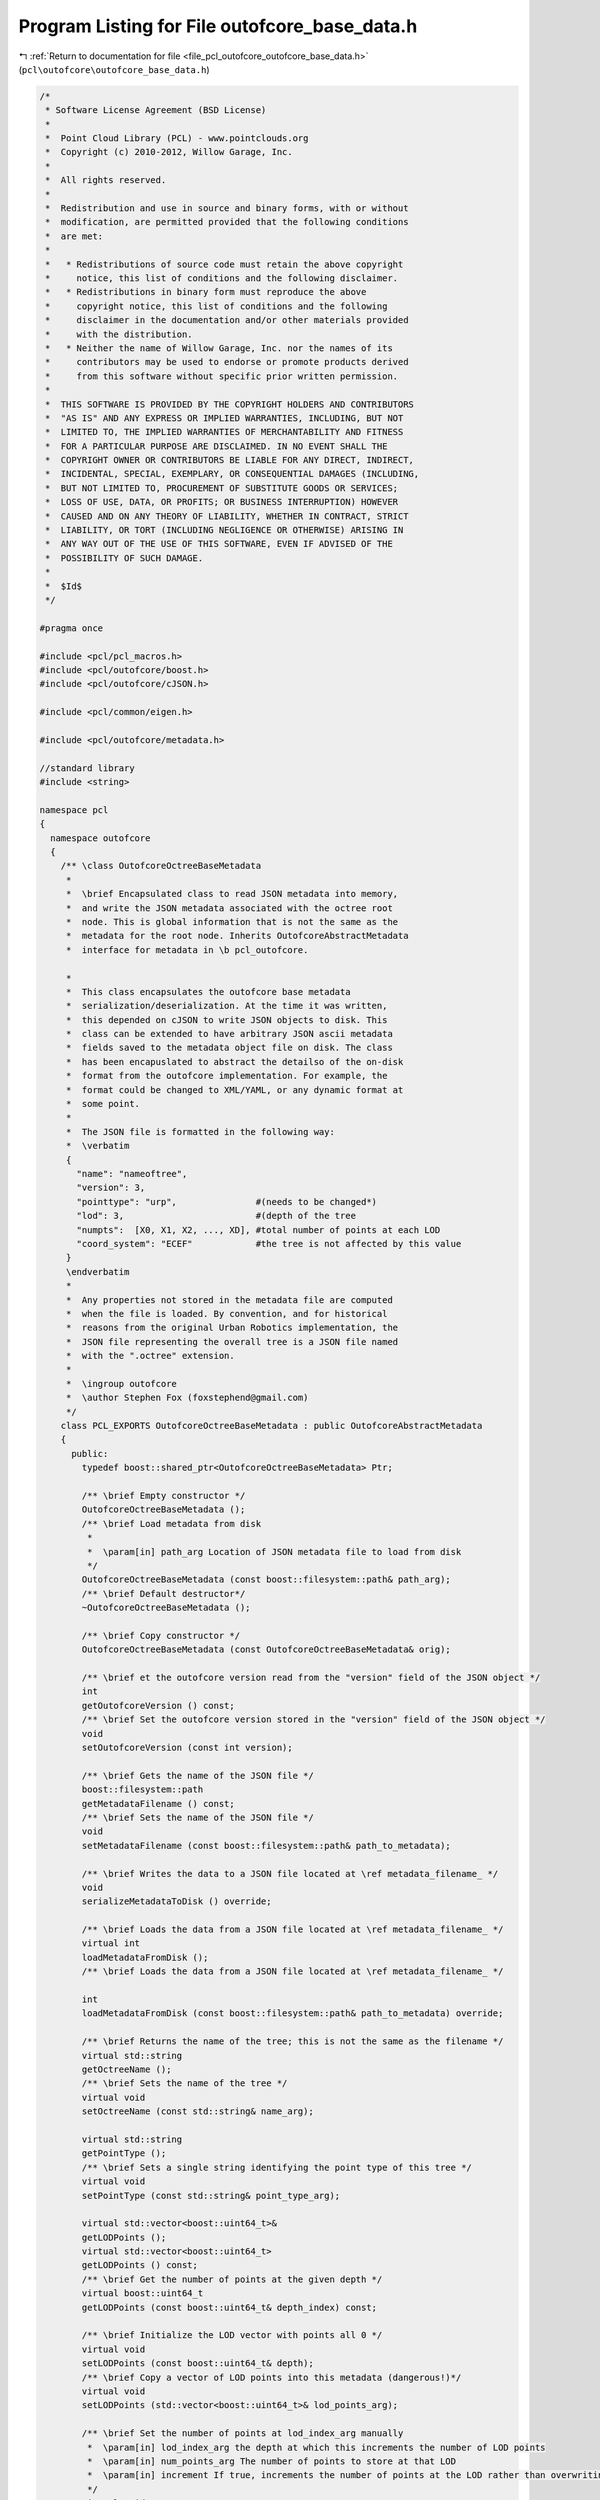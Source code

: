 
.. _program_listing_file_pcl_outofcore_outofcore_base_data.h:

Program Listing for File outofcore_base_data.h
==============================================

|exhale_lsh| :ref:`Return to documentation for file <file_pcl_outofcore_outofcore_base_data.h>` (``pcl\outofcore\outofcore_base_data.h``)

.. |exhale_lsh| unicode:: U+021B0 .. UPWARDS ARROW WITH TIP LEFTWARDS

.. code-block:: cpp

   /*
    * Software License Agreement (BSD License)
    *
    *  Point Cloud Library (PCL) - www.pointclouds.org
    *  Copyright (c) 2010-2012, Willow Garage, Inc.
    *
    *  All rights reserved.
    *
    *  Redistribution and use in source and binary forms, with or without
    *  modification, are permitted provided that the following conditions
    *  are met:
    *
    *   * Redistributions of source code must retain the above copyright
    *     notice, this list of conditions and the following disclaimer.
    *   * Redistributions in binary form must reproduce the above
    *     copyright notice, this list of conditions and the following
    *     disclaimer in the documentation and/or other materials provided
    *     with the distribution.
    *   * Neither the name of Willow Garage, Inc. nor the names of its
    *     contributors may be used to endorse or promote products derived
    *     from this software without specific prior written permission.
    *
    *  THIS SOFTWARE IS PROVIDED BY THE COPYRIGHT HOLDERS AND CONTRIBUTORS
    *  "AS IS" AND ANY EXPRESS OR IMPLIED WARRANTIES, INCLUDING, BUT NOT
    *  LIMITED TO, THE IMPLIED WARRANTIES OF MERCHANTABILITY AND FITNESS
    *  FOR A PARTICULAR PURPOSE ARE DISCLAIMED. IN NO EVENT SHALL THE
    *  COPYRIGHT OWNER OR CONTRIBUTORS BE LIABLE FOR ANY DIRECT, INDIRECT,
    *  INCIDENTAL, SPECIAL, EXEMPLARY, OR CONSEQUENTIAL DAMAGES (INCLUDING,
    *  BUT NOT LIMITED TO, PROCUREMENT OF SUBSTITUTE GOODS OR SERVICES;
    *  LOSS OF USE, DATA, OR PROFITS; OR BUSINESS INTERRUPTION) HOWEVER
    *  CAUSED AND ON ANY THEORY OF LIABILITY, WHETHER IN CONTRACT, STRICT
    *  LIABILITY, OR TORT (INCLUDING NEGLIGENCE OR OTHERWISE) ARISING IN
    *  ANY WAY OUT OF THE USE OF THIS SOFTWARE, EVEN IF ADVISED OF THE
    *  POSSIBILITY OF SUCH DAMAGE.
    *
    *  $Id$
    */
   
   #pragma once
   
   #include <pcl/pcl_macros.h>
   #include <pcl/outofcore/boost.h>
   #include <pcl/outofcore/cJSON.h>
   
   #include <pcl/common/eigen.h>
   
   #include <pcl/outofcore/metadata.h>
   
   //standard library
   #include <string>
   
   namespace pcl
   {
     namespace outofcore
     {
       /** \class OutofcoreOctreeBaseMetadata 
        *
        *  \brief Encapsulated class to read JSON metadata into memory,
        *  and write the JSON metadata associated with the octree root
        *  node. This is global information that is not the same as the
        *  metadata for the root node. Inherits OutofcoreAbstractMetadata
        *  interface for metadata in \b pcl_outofcore.
   
        *
        *  This class encapsulates the outofcore base metadata
        *  serialization/deserialization. At the time it was written,
        *  this depended on cJSON to write JSON objects to disk. This
        *  class can be extended to have arbitrary JSON ascii metadata
        *  fields saved to the metadata object file on disk. The class
        *  has been encapuslated to abstract the detailso of the on-disk
        *  format from the outofcore implementation. For example, the
        *  format could be changed to XML/YAML, or any dynamic format at
        *  some point.
        *
        *  The JSON file is formatted in the following way:
        *  \verbatim
        {
          "name": "nameoftree",
          "version": 3,
          "pointtype": "urp",               #(needs to be changed*)
          "lod": 3,                         #(depth of the tree
          "numpts":  [X0, X1, X2, ..., XD], #total number of points at each LOD
          "coord_system": "ECEF"            #the tree is not affected by this value
        }
        \endverbatim
        *
        *  Any properties not stored in the metadata file are computed
        *  when the file is loaded. By convention, and for historical
        *  reasons from the original Urban Robotics implementation, the
        *  JSON file representing the overall tree is a JSON file named
        *  with the ".octree" extension.
        *
        *  \ingroup outofcore
        *  \author Stephen Fox (foxstephend@gmail.com)
        */
       class PCL_EXPORTS OutofcoreOctreeBaseMetadata : public OutofcoreAbstractMetadata
       {
         public:
           typedef boost::shared_ptr<OutofcoreOctreeBaseMetadata> Ptr;
   
           /** \brief Empty constructor */
           OutofcoreOctreeBaseMetadata ();
           /** \brief Load metadata from disk 
            *
            *  \param[in] path_arg Location of JSON metadata file to load from disk
            */
           OutofcoreOctreeBaseMetadata (const boost::filesystem::path& path_arg);
           /** \brief Default destructor*/
           ~OutofcoreOctreeBaseMetadata ();
   
           /** \brief Copy constructor */
           OutofcoreOctreeBaseMetadata (const OutofcoreOctreeBaseMetadata& orig);
   
           /** \brief et the outofcore version read from the "version" field of the JSON object */
           int 
           getOutofcoreVersion () const;
           /** \brief Set the outofcore version stored in the "version" field of the JSON object */
           void 
           setOutofcoreVersion (const int version);
   
           /** \brief Gets the name of the JSON file */
           boost::filesystem::path 
           getMetadataFilename () const;
           /** \brief Sets the name of the JSON file */
           void 
           setMetadataFilename (const boost::filesystem::path& path_to_metadata);
                   
           /** \brief Writes the data to a JSON file located at \ref metadata_filename_ */
           void 
           serializeMetadataToDisk () override;
   
           /** \brief Loads the data from a JSON file located at \ref metadata_filename_ */
           virtual int
           loadMetadataFromDisk ();
           /** \brief Loads the data from a JSON file located at \ref metadata_filename_ */
           
           int
           loadMetadataFromDisk (const boost::filesystem::path& path_to_metadata) override;
   
           /** \brief Returns the name of the tree; this is not the same as the filename */
           virtual std::string
           getOctreeName ();
           /** \brief Sets the name of the tree */
           virtual void
           setOctreeName (const std::string& name_arg);
   
           virtual std::string
           getPointType ();
           /** \brief Sets a single string identifying the point type of this tree */
           virtual void
           setPointType (const std::string& point_type_arg);
   
           virtual std::vector<boost::uint64_t>&
           getLODPoints ();
           virtual std::vector<boost::uint64_t>
           getLODPoints () const;
           /** \brief Get the number of points at the given depth */
           virtual boost::uint64_t
           getLODPoints (const boost::uint64_t& depth_index) const;
           
           /** \brief Initialize the LOD vector with points all 0 */
           virtual void
           setLODPoints (const boost::uint64_t& depth);
           /** \brief Copy a vector of LOD points into this metadata (dangerous!)*/
           virtual void
           setLODPoints (std::vector<boost::uint64_t>& lod_points_arg);
   
           /** \brief Set the number of points at lod_index_arg manually 
            *  \param[in] lod_index_arg the depth at which this increments the number of LOD points
            *  \param[in] num_points_arg The number of points to store at that LOD
            *  \param[in] increment If true, increments the number of points at the LOD rather than overwriting the number of points
            */
           virtual void
           setLODPoints (const boost::uint64_t& lod_index_arg, const boost::uint64_t& num_points_arg, const bool increment=true);
           
           /** \brief Set information about the coordinate system */
           virtual void
           setCoordinateSystem (const std::string& coordinate_system);
           /** \brief Get metadata information about the coordinate system */
           virtual std::string
           getCoordinateSystem () const;
   
           /** \brief Set the depth of the tree corresponding to JSON "lod:number". This should always be equal to LOD_num_points_.size()-1 */
           virtual void
           setDepth (const boost::uint64_t& depth_arg);
           virtual boost::uint64_t
           getDepth () const;
   
           /** \brief Provide operator overload to stream ascii file data*/
           friend std::ostream& 
           operator<<(std::ostream& os, const OutofcoreOctreeBaseMetadata& metadata_arg);
   
         protected:
           /** \brief Metadata (JSON) file pathname (octree extension JSON file) */
           boost::filesystem::path metadata_filename_;
   
           /** \brief Outofcore library version identifier; maps to JSON "version":int */
           int outofcore_version_;
   
           /** \brief Coordinate system; maps to JSON "coord_sys":string */
           std::string coordinate_system_;
   
           /** \brief Name of the tree (which could be used, for example, as the name of a layer); maps to JSON "name":string*/
           std::string tree_name_;
   
           /** \brief Delineates the point types of the field; maps to JSON "pointtype":string:
            *  \note This is inconsistent with "point type" fields used in PCLPointCloud2 and in other places in PCL
            */
           std::string point_type_;
           
           /** \brief Depth of the tree (which is the number of levels of depth); maps to JSON "lod":int*/
           boost::uint64_t levels_of_depth_;
           
           /** \brief Vector of number of points at each LOD. For a tree with no LOD, all fields will be zero except for the field indexed by LOD_points_[levels_of_depth]; maps to JSON "numpts":int array*/
           std::vector<boost::uint64_t> LOD_num_points_;
   
           /** \brief Writes the JSON metadata to a string */
           void
           writeMetadataString (std::vector<char>& buf) override;
       };
     }//namespace outofcore
   }//namespace pcl
